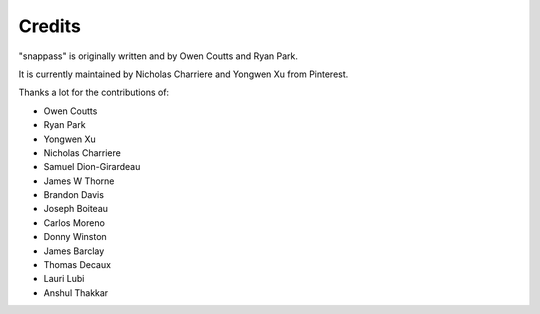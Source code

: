 Credits
=======

"snappass" is originally written and by Owen Coutts and Ryan Park.

It is currently maintained by Nicholas Charriere and Yongwen Xu from Pinterest.

Thanks a lot for the contributions of:

* Owen Coutts
* Ryan Park
* Yongwen Xu
* Nicholas Charriere
* Samuel Dion-Girardeau
* James W Thorne
* Brandon Davis
* Joseph Boiteau
* Carlos Moreno
* Donny Winston
* James Barclay
* Thomas Decaux
* Lauri Lubi
* Anshul Thakkar